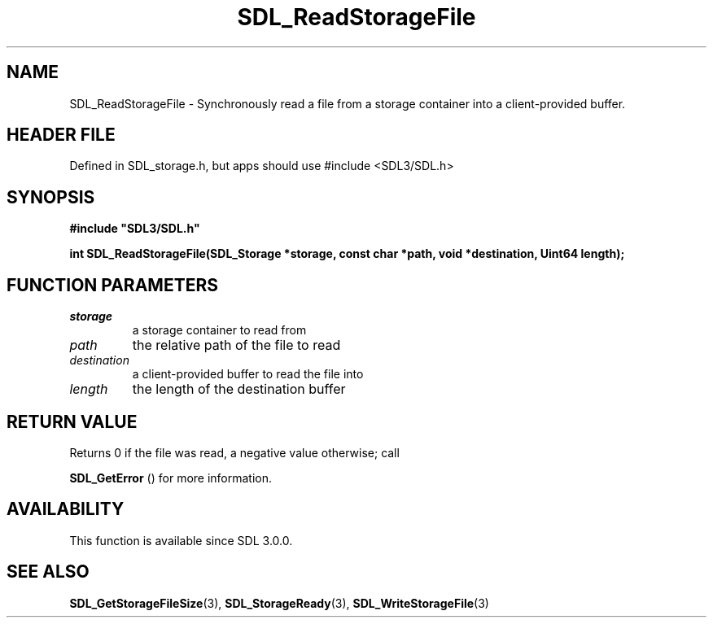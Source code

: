 .\" This manpage content is licensed under Creative Commons
.\"  Attribution 4.0 International (CC BY 4.0)
.\"   https://creativecommons.org/licenses/by/4.0/
.\" This manpage was generated from SDL's wiki page for SDL_ReadStorageFile:
.\"   https://wiki.libsdl.org/SDL_ReadStorageFile
.\" Generated with SDL/build-scripts/wikiheaders.pl
.\"  revision SDL-3.1.1-no-vcs
.\" Please report issues in this manpage's content at:
.\"   https://github.com/libsdl-org/sdlwiki/issues/new
.\" Please report issues in the generation of this manpage from the wiki at:
.\"   https://github.com/libsdl-org/SDL/issues/new?title=Misgenerated%20manpage%20for%20SDL_ReadStorageFile
.\" SDL can be found at https://libsdl.org/
.de URL
\$2 \(laURL: \$1 \(ra\$3
..
.if \n[.g] .mso www.tmac
.TH SDL_ReadStorageFile 3 "SDL 3.1.1" "SDL" "SDL3 FUNCTIONS"
.SH NAME
SDL_ReadStorageFile \- Synchronously read a file from a storage container into a client-provided buffer\[char46]
.SH HEADER FILE
Defined in SDL_storage\[char46]h, but apps should use #include <SDL3/SDL\[char46]h>

.SH SYNOPSIS
.nf
.B #include \(dqSDL3/SDL.h\(dq
.PP
.BI "int SDL_ReadStorageFile(SDL_Storage *storage, const char *path, void *destination, Uint64 length);
.fi
.SH FUNCTION PARAMETERS
.TP
.I storage
a storage container to read from
.TP
.I path
the relative path of the file to read
.TP
.I destination
a client-provided buffer to read the file into
.TP
.I length
the length of the destination buffer
.SH RETURN VALUE
Returns 0 if the file was read, a negative value otherwise; call

.BR SDL_GetError
() for more information\[char46]

.SH AVAILABILITY
This function is available since SDL 3\[char46]0\[char46]0\[char46]

.SH SEE ALSO
.BR SDL_GetStorageFileSize (3),
.BR SDL_StorageReady (3),
.BR SDL_WriteStorageFile (3)
